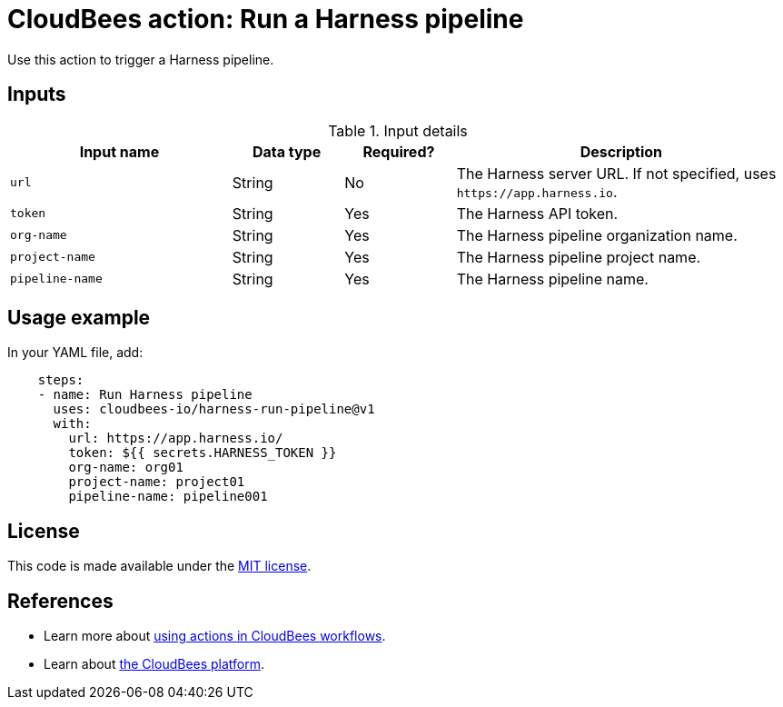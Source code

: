 = CloudBees action: Run a Harness pipeline

Use this action to trigger a Harness pipeline.

== Inputs

[cols="2a,1a,1a,3a",options="header"]
.Input details
|===

| Input name
| Data type
| Required?
| Description

| `url`
| String
| No
| The Harness server URL.
If not specified, uses `\https://app.harness.io`.

| `token`
| String
| Yes
| The Harness API token.

| `org-name`
| String
| Yes
| The Harness pipeline organization name.

| `project-name`
| String
| Yes
| The Harness pipeline project name.

| `pipeline-name`
| String
| Yes
| The Harness pipeline name.
|===

== Usage example

In your YAML file, add:

[source,yaml]
----

    steps:
    - name: Run Harness pipeline
      uses: cloudbees-io/harness-run-pipeline@v1
      with:
        url: https://app.harness.io/
        token: ${{ secrets.HARNESS_TOKEN }}
        org-name: org01
        project-name: project01
        pipeline-name: pipeline001

----

== License

This code is made available under the 
link:https://opensource.org/license/mit/[MIT license].

== References

* Learn more about link:https://docs.cloudbees.com/docs/cloudbees-saas-platform-actions/latest/[using actions in CloudBees workflows].
* Learn about link:https://docs.cloudbees.com/docs/cloudbees-saas-platform/latest/[the CloudBees platform].
